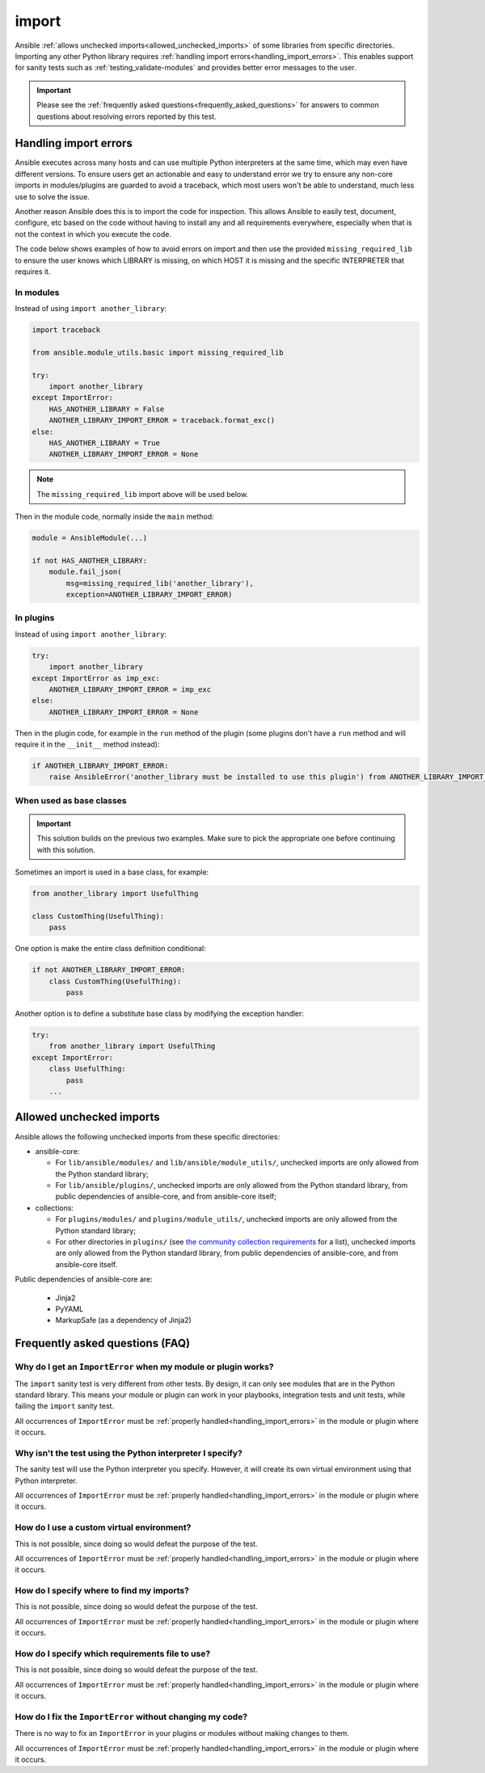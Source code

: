 import
======

Ansible :ref:`allows unchecked imports<allowed_unchecked_imports>` of some libraries from specific directories.
Importing any other Python library requires :ref:`handling import errors<handling_import_errors>`.
This enables support for sanity tests such as :ref:`testing_validate-modules` and provides better error messages to the user.

.. important::

   Please see the :ref:`frequently asked questions<frequently_asked_questions>` for answers to common questions about resolving errors reported by this test.

.. _handling_import_errors:

Handling import errors
----------------------

Ansible executes across many hosts and can use multiple Python interpreters at the same time, which may even have different versions.
To ensure users get an actionable and easy to understand error we try to ensure any non-core imports in modules/plugins are guarded to avoid a traceback,
which most users won't be able to understand, much less use to solve the issue.

Another reason Ansible does this is to import the code for inspection. This allows Ansible to easily test, document, configure, etc based on the code without having to install
any and all requirements everywhere, especially when that is not the context in which you execute the code.

The code below shows examples of how to avoid errors on import and then use the provided ``missing_required_lib`` to ensure the user knows which LIBRARY is missing,
on which HOST it is missing and the specific INTERPRETER that requires it.


In modules
^^^^^^^^^^

Instead of using ``import another_library``:

.. code-block:: python

   import traceback

   from ansible.module_utils.basic import missing_required_lib

   try:
       import another_library
   except ImportError:
       HAS_ANOTHER_LIBRARY = False
       ANOTHER_LIBRARY_IMPORT_ERROR = traceback.format_exc()
   else:
       HAS_ANOTHER_LIBRARY = True
       ANOTHER_LIBRARY_IMPORT_ERROR = None

.. note::

   The ``missing_required_lib`` import above will be used below.

Then in the module code, normally inside the ``main`` method:

.. code-block:: python

   module = AnsibleModule(...)

   if not HAS_ANOTHER_LIBRARY:
       module.fail_json(
           msg=missing_required_lib('another_library'),
           exception=ANOTHER_LIBRARY_IMPORT_ERROR)

In plugins
^^^^^^^^^^

Instead of using ``import another_library``:

.. code-block:: python

   try:
       import another_library
   except ImportError as imp_exc:
       ANOTHER_LIBRARY_IMPORT_ERROR = imp_exc
   else:
       ANOTHER_LIBRARY_IMPORT_ERROR = None

Then in the plugin code, for example in the ``run`` method of the plugin (some plugins don't have a ``run`` method and will require it in the ``__init__`` method instead):

.. code-block:: python

   if ANOTHER_LIBRARY_IMPORT_ERROR:
       raise AnsibleError('another_library must be installed to use this plugin') from ANOTHER_LIBRARY_IMPORT_ERROR

When used as base classes
^^^^^^^^^^^^^^^^^^^^^^^^^

.. important::

   This solution builds on the previous two examples.
   Make sure to pick the appropriate one before continuing with this solution.

Sometimes an import is used in a base class, for example:

.. code-block:: python

   from another_library import UsefulThing

   class CustomThing(UsefulThing):
       pass

One option is make the entire class definition conditional:

.. code-block:: python

   if not ANOTHER_LIBRARY_IMPORT_ERROR:
       class CustomThing(UsefulThing):
           pass

Another option is to define a substitute base class by modifying the exception handler:

.. code-block:: python

   try:
       from another_library import UsefulThing
   except ImportError:
       class UsefulThing:
           pass
       ...

.. _allowed_unchecked_imports:

Allowed unchecked imports
-------------------------

Ansible allows the following unchecked imports from these specific directories:

* ansible-core:

  * For ``lib/ansible/modules/`` and ``lib/ansible/module_utils/``, unchecked imports are only allowed from the Python standard library;
  * For ``lib/ansible/plugins/``, unchecked imports are only allowed from the Python standard library, from public dependencies of ansible-core, and from ansible-core itself;

* collections:

  * For ``plugins/modules/`` and ``plugins/module_utils/``, unchecked imports are only allowed from the Python standard library;
  * For other directories in ``plugins/`` (see `the community collection requirements <https://github.com/ansible-collections/overview/blob/main/collection_requirements.rst#modules-plugins>`_ for a list), unchecked imports are only allowed from the Python standard library, from public dependencies of ansible-core, and from ansible-core itself.

Public dependencies of ansible-core are:

  * Jinja2
  * PyYAML
  * MarkupSafe (as a dependency of Jinja2)

.. _frequently_asked_questions:

Frequently asked questions (FAQ)
--------------------------------

Why do I get an ``ImportError`` when my module or plugin works?
^^^^^^^^^^^^^^^^^^^^^^^^^^^^^^^^^^^^^^^^^^^^^^^^^^^^^^^^^^^^^^^

The ``import`` sanity test is very different from other tests.
By design, it can only see modules that are in the Python standard library.
This means your module or plugin can work in your playbooks, integration tests and unit tests, while failing the ``import`` sanity test.

All occurrences of ``ImportError`` must be :ref:`properly handled<handling_import_errors>` in the module or plugin where it occurs.

Why isn't the test using the Python interpreter I specify?
^^^^^^^^^^^^^^^^^^^^^^^^^^^^^^^^^^^^^^^^^^^^^^^^^^^^^^^^^^

The sanity test will use the Python interpreter you specify.
However, it will create its own virtual environment using that Python interpreter.

All occurrences of ``ImportError`` must be :ref:`properly handled<handling_import_errors>` in the module or plugin where it occurs.

How do I use a custom virtual environment?
^^^^^^^^^^^^^^^^^^^^^^^^^^^^^^^^^^^^^^^^^^

This is not possible, since doing so would defeat the purpose of the test.

All occurrences of ``ImportError`` must be :ref:`properly handled<handling_import_errors>` in the module or plugin where it occurs.

How do I specify where to find my imports?
^^^^^^^^^^^^^^^^^^^^^^^^^^^^^^^^^^^^^^^^^^

This is not possible, since doing so would defeat the purpose of the test.

All occurrences of ``ImportError`` must be :ref:`properly handled<handling_import_errors>` in the module or plugin where it occurs.

How do I specify which requirements file to use?
^^^^^^^^^^^^^^^^^^^^^^^^^^^^^^^^^^^^^^^^^^^^^^^^

This is not possible, since doing so would defeat the purpose of the test.

All occurrences of ``ImportError`` must be :ref:`properly handled<handling_import_errors>` in the module or plugin where it occurs.

How do I fix the ``ImportError`` without changing my code?
^^^^^^^^^^^^^^^^^^^^^^^^^^^^^^^^^^^^^^^^^^^^^^^^^^^^^^^^^^

There is no way to fix an ``ImportError`` in your plugins or modules without making changes to them.

All occurrences of ``ImportError`` must be :ref:`properly handled<handling_import_errors>` in the module or plugin where it occurs.
